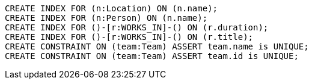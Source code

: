 [source,cypher]
----
CREATE INDEX FOR (n:Location) ON (n.name);
CREATE INDEX FOR (n:Person) ON (n.name);
CREATE INDEX FOR ()-[r:WORKS_IN]-() ON (r.duration);
CREATE INDEX FOR ()-[r:WORKS_IN]-() ON (r.title);
CREATE CONSTRAINT ON (team:Team) ASSERT team.name is UNIQUE;
CREATE CONSTRAINT ON (team:Team) ASSERT team.id is UNIQUE;
----
